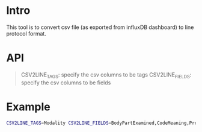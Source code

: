 
* Intro

This tool is to convert csv file (as exported from influxDB dashboard) to line protocol format.

* API

#+begin_quote
CSV2LINE_TAGS: specify the csv columns to be tags
CSV2LINE_FIELDS: specify the csv columns to be fields
#+end_quote

* Example

#+begin_src bash
CSV2LINE_TAGS=Modality CSV2LINE_FIELDS=BodyPartExamined,CodeMeaning,ProtocolName,PerformedProcedureStepDescription go run main.go ./2022-07-10_00_13_influxdb_data.csv output.txt
#+end_src
